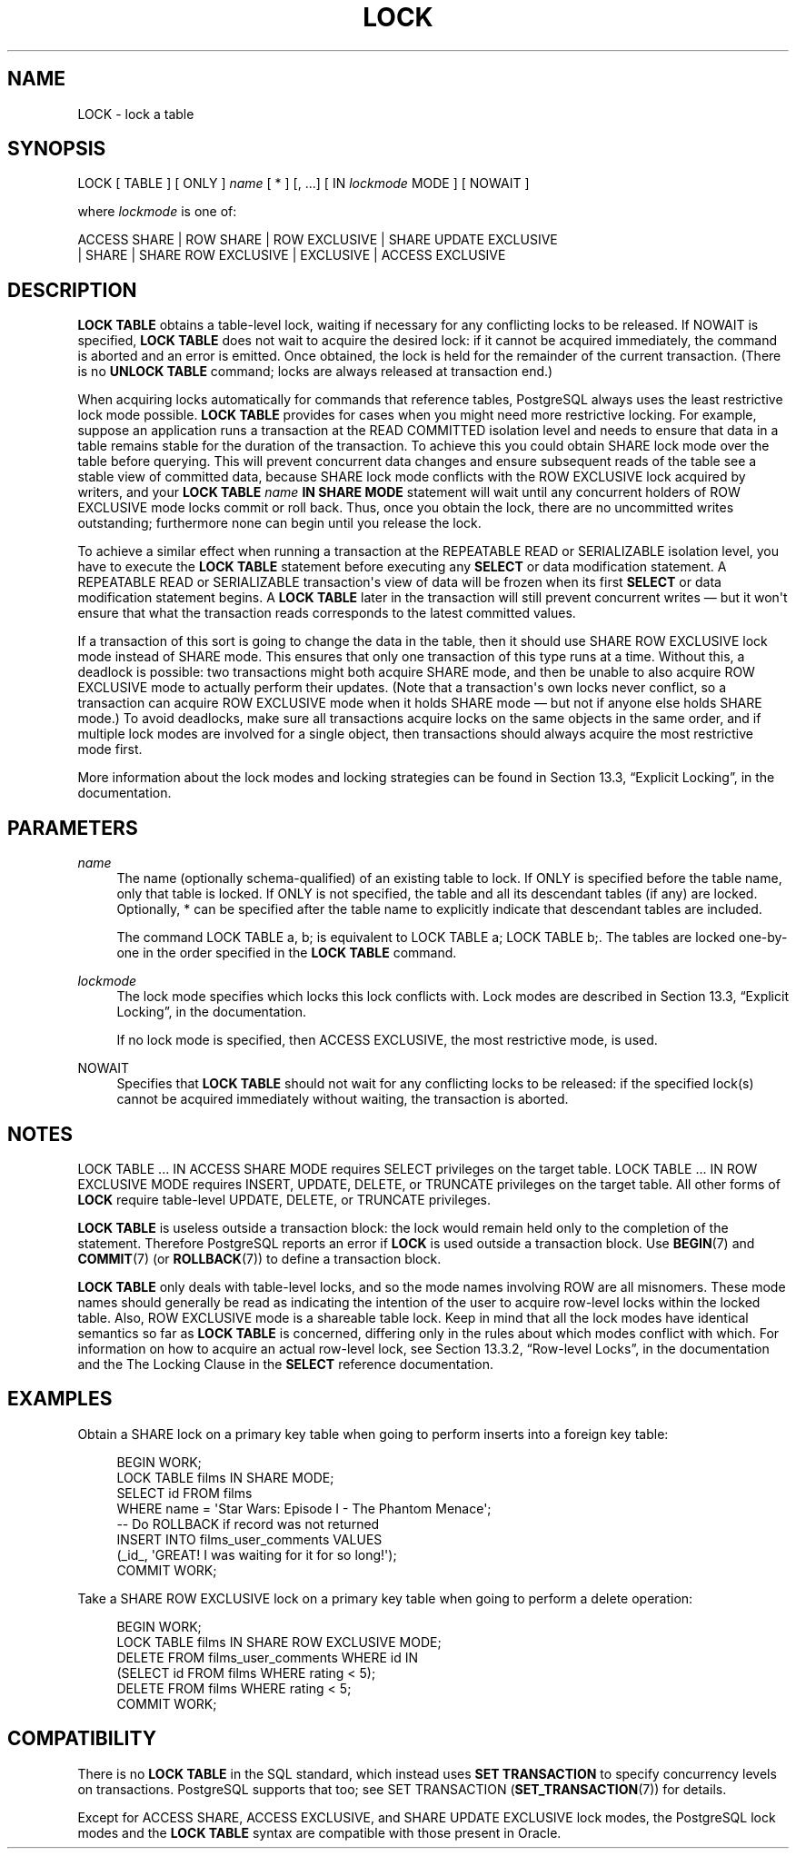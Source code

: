 '\" t
.\"     Title: LOCK
.\"    Author: The PostgreSQL Global Development Group
.\" Generator: DocBook XSL Stylesheets v1.79.1 <http://docbook.sf.net/>
.\"      Date: 2018
.\"    Manual: PostgreSQL 9.6.10 Documentation
.\"    Source: PostgreSQL 9.6.10
.\"  Language: English
.\"
.TH "LOCK" "7" "2018" "PostgreSQL 9.6.10" "PostgreSQL 9.6.10 Documentation"
.\" -----------------------------------------------------------------
.\" * Define some portability stuff
.\" -----------------------------------------------------------------
.\" ~~~~~~~~~~~~~~~~~~~~~~~~~~~~~~~~~~~~~~~~~~~~~~~~~~~~~~~~~~~~~~~~~
.\" http://bugs.debian.org/507673
.\" http://lists.gnu.org/archive/html/groff/2009-02/msg00013.html
.\" ~~~~~~~~~~~~~~~~~~~~~~~~~~~~~~~~~~~~~~~~~~~~~~~~~~~~~~~~~~~~~~~~~
.ie \n(.g .ds Aq \(aq
.el       .ds Aq '
.\" -----------------------------------------------------------------
.\" * set default formatting
.\" -----------------------------------------------------------------
.\" disable hyphenation
.nh
.\" disable justification (adjust text to left margin only)
.ad l
.\" -----------------------------------------------------------------
.\" * MAIN CONTENT STARTS HERE *
.\" -----------------------------------------------------------------
.SH "NAME"
LOCK \- lock a table
.SH "SYNOPSIS"
.sp
.nf
LOCK [ TABLE ] [ ONLY ] \fIname\fR [ * ] [, \&.\&.\&.] [ IN \fIlockmode\fR MODE ] [ NOWAIT ]

where \fIlockmode\fR is one of:

    ACCESS SHARE | ROW SHARE | ROW EXCLUSIVE | SHARE UPDATE EXCLUSIVE
    | SHARE | SHARE ROW EXCLUSIVE | EXCLUSIVE | ACCESS EXCLUSIVE
.fi
.SH "DESCRIPTION"
.PP
\fBLOCK TABLE\fR
obtains a table\-level lock, waiting if necessary for any conflicting locks to be released\&. If
NOWAIT
is specified,
\fBLOCK TABLE\fR
does not wait to acquire the desired lock: if it cannot be acquired immediately, the command is aborted and an error is emitted\&. Once obtained, the lock is held for the remainder of the current transaction\&. (There is no
\fBUNLOCK TABLE\fR
command; locks are always released at transaction end\&.)
.PP
When acquiring locks automatically for commands that reference tables,
PostgreSQL
always uses the least restrictive lock mode possible\&.
\fBLOCK TABLE\fR
provides for cases when you might need more restrictive locking\&. For example, suppose an application runs a transaction at the
READ COMMITTED
isolation level and needs to ensure that data in a table remains stable for the duration of the transaction\&. To achieve this you could obtain
SHARE
lock mode over the table before querying\&. This will prevent concurrent data changes and ensure subsequent reads of the table see a stable view of committed data, because
SHARE
lock mode conflicts with the
ROW EXCLUSIVE
lock acquired by writers, and your
\fBLOCK TABLE \fR\fB\fIname\fR\fR\fB IN SHARE MODE\fR
statement will wait until any concurrent holders of
ROW EXCLUSIVE
mode locks commit or roll back\&. Thus, once you obtain the lock, there are no uncommitted writes outstanding; furthermore none can begin until you release the lock\&.
.PP
To achieve a similar effect when running a transaction at the
REPEATABLE READ
or
SERIALIZABLE
isolation level, you have to execute the
\fBLOCK TABLE\fR
statement before executing any
\fBSELECT\fR
or data modification statement\&. A
REPEATABLE READ
or
SERIALIZABLE
transaction\*(Aqs view of data will be frozen when its first
\fBSELECT\fR
or data modification statement begins\&. A
\fBLOCK TABLE\fR
later in the transaction will still prevent concurrent writes \(em but it won\*(Aqt ensure that what the transaction reads corresponds to the latest committed values\&.
.PP
If a transaction of this sort is going to change the data in the table, then it should use
SHARE ROW EXCLUSIVE
lock mode instead of
SHARE
mode\&. This ensures that only one transaction of this type runs at a time\&. Without this, a deadlock is possible: two transactions might both acquire
SHARE
mode, and then be unable to also acquire
ROW EXCLUSIVE
mode to actually perform their updates\&. (Note that a transaction\*(Aqs own locks never conflict, so a transaction can acquire
ROW EXCLUSIVE
mode when it holds
SHARE
mode \(em but not if anyone else holds
SHARE
mode\&.) To avoid deadlocks, make sure all transactions acquire locks on the same objects in the same order, and if multiple lock modes are involved for a single object, then transactions should always acquire the most restrictive mode first\&.
.PP
More information about the lock modes and locking strategies can be found in
Section 13.3, \(lqExplicit Locking\(rq, in the documentation\&.
.SH "PARAMETERS"
.PP
\fIname\fR
.RS 4
The name (optionally schema\-qualified) of an existing table to lock\&. If
ONLY
is specified before the table name, only that table is locked\&. If
ONLY
is not specified, the table and all its descendant tables (if any) are locked\&. Optionally,
*
can be specified after the table name to explicitly indicate that descendant tables are included\&.
.sp
The command
LOCK TABLE a, b;
is equivalent to
LOCK TABLE a; LOCK TABLE b;\&. The tables are locked one\-by\-one in the order specified in the
\fBLOCK TABLE\fR
command\&.
.RE
.PP
\fIlockmode\fR
.RS 4
The lock mode specifies which locks this lock conflicts with\&. Lock modes are described in
Section 13.3, \(lqExplicit Locking\(rq, in the documentation\&.
.sp
If no lock mode is specified, then
ACCESS EXCLUSIVE, the most restrictive mode, is used\&.
.RE
.PP
NOWAIT
.RS 4
Specifies that
\fBLOCK TABLE\fR
should not wait for any conflicting locks to be released: if the specified lock(s) cannot be acquired immediately without waiting, the transaction is aborted\&.
.RE
.SH "NOTES"
.PP
LOCK TABLE \&.\&.\&. IN ACCESS SHARE MODE
requires
SELECT
privileges on the target table\&.
LOCK TABLE \&.\&.\&. IN ROW EXCLUSIVE MODE
requires
INSERT,
UPDATE,
DELETE, or
TRUNCATE
privileges on the target table\&. All other forms of
\fBLOCK\fR
require table\-level
UPDATE,
DELETE, or
TRUNCATE
privileges\&.
.PP
\fBLOCK TABLE\fR
is useless outside a transaction block: the lock would remain held only to the completion of the statement\&. Therefore
PostgreSQL
reports an error if
\fBLOCK\fR
is used outside a transaction block\&. Use
\fBBEGIN\fR(7)
and
\fBCOMMIT\fR(7)
(or
\fBROLLBACK\fR(7)) to define a transaction block\&.
.PP
\fBLOCK TABLE\fR
only deals with table\-level locks, and so the mode names involving
ROW
are all misnomers\&. These mode names should generally be read as indicating the intention of the user to acquire row\-level locks within the locked table\&. Also,
ROW EXCLUSIVE
mode is a shareable table lock\&. Keep in mind that all the lock modes have identical semantics so far as
\fBLOCK TABLE\fR
is concerned, differing only in the rules about which modes conflict with which\&. For information on how to acquire an actual row\-level lock, see
Section 13.3.2, \(lqRow-level Locks\(rq, in the documentation
and the
The Locking Clause
in the
\fBSELECT\fR
reference documentation\&.
.SH "EXAMPLES"
.PP
Obtain a
SHARE
lock on a primary key table when going to perform inserts into a foreign key table:
.sp
.if n \{\
.RS 4
.\}
.nf
BEGIN WORK;
LOCK TABLE films IN SHARE MODE;
SELECT id FROM films
    WHERE name = \*(AqStar Wars: Episode I \- The Phantom Menace\*(Aq;
\-\- Do ROLLBACK if record was not returned
INSERT INTO films_user_comments VALUES
    (_id_, \*(AqGREAT! I was waiting for it for so long!\*(Aq);
COMMIT WORK;
.fi
.if n \{\
.RE
.\}
.PP
Take a
SHARE ROW EXCLUSIVE
lock on a primary key table when going to perform a delete operation:
.sp
.if n \{\
.RS 4
.\}
.nf
BEGIN WORK;
LOCK TABLE films IN SHARE ROW EXCLUSIVE MODE;
DELETE FROM films_user_comments WHERE id IN
    (SELECT id FROM films WHERE rating < 5);
DELETE FROM films WHERE rating < 5;
COMMIT WORK;
.fi
.if n \{\
.RE
.\}
.SH "COMPATIBILITY"
.PP
There is no
\fBLOCK TABLE\fR
in the SQL standard, which instead uses
\fBSET TRANSACTION\fR
to specify concurrency levels on transactions\&.
PostgreSQL
supports that too; see
SET TRANSACTION (\fBSET_TRANSACTION\fR(7))
for details\&.
.PP
Except for
ACCESS SHARE,
ACCESS EXCLUSIVE, and
SHARE UPDATE EXCLUSIVE
lock modes, the
PostgreSQL
lock modes and the
\fBLOCK TABLE\fR
syntax are compatible with those present in
Oracle\&.
